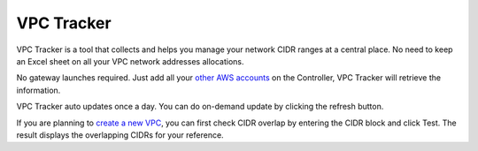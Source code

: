 .. meta::
   :description: VPC Network CIDR Management Tool
   :keywords: Aviatrix VPC Tracker, AWS VPC

###################################
VPC Tracker
###################################

VPC Tracker is a tool that collects and helps you manage your network CIDR ranges at a central place. No need to keep an Excel sheet on 
all your VPC network addresses allocations. 

No gateway launches required. Just add all your `other AWS accounts <https://docs.aviatrix.com/HowTos/aviatrix_account.html>`_ on the Controller, VPC Tracker will retrieve the information. 

VPC Tracker auto updates once a day. You can do on-demand update by clicking the refresh button. 

If you are planning to `create a new VPC <https://docs.aviatrix.com/HowTos/create_vpc.html>`_, you can first check CIDR overlap by entering the CIDR block and click Test. The result displays the overlapping CIDRs for your reference. 




.. |edit-designated-gateway| image:: gateway_media/edit-designated-gateway.png
   :scale: 50%

.. disqus::

